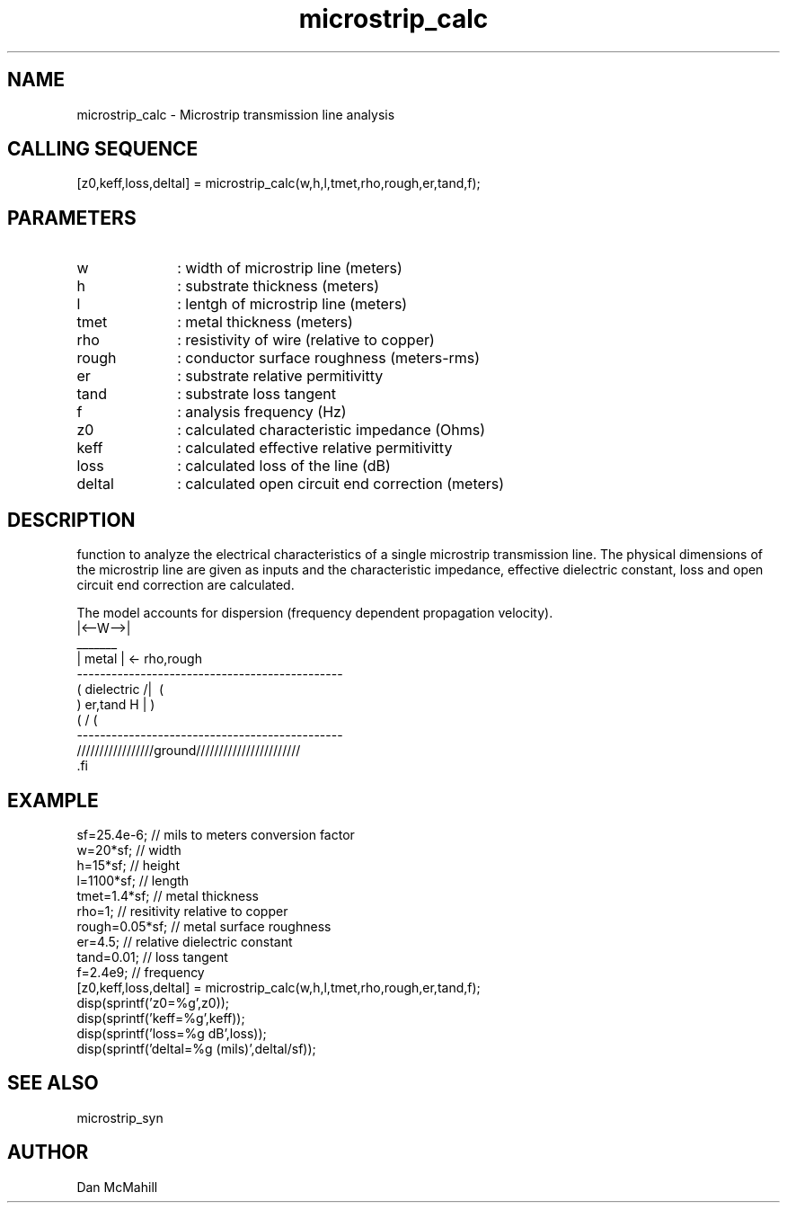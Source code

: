 .\" $Id: microstrip_calc.man,v 1.1 2001/10/30 23:40:53 dan Exp $
.\"
.\" Copyright (c) 2001 Dan McMahill
.\" All rights reserved.
.\"
.\" This code is derived from software written by Dan McMahill
.\"
.\" Redistribution and use in source and binary forms, with or without
.\" modification, are permitted provided that the following conditions
.\" are met:
.\" 1. Redistributions of source code must retain the above copyright
.\"    notice, this list of conditions and the following disclaimer.
.\" 2. Redistributions in binary form must reproduce the above copyright
.\"    notice, this list of conditions and the following disclaimer in the
.\"    documentation and.\"or other materials provided with the distribution.
.\" 3. All advertising materials mentioning features or use of this software
.\"    must display the following acknowledgement:
.\"        This product includes software developed by Dan McMahill
.\"  4. The name of the author may not be used to endorse or promote products
.\"     derived from this software without specific prior written permission.
.\" 
.\"  THIS SOFTWARE IS PROVIDED BY THE AUTHOR ``AS IS'' AND ANY EXPRESS OR
.\"  IMPLIED WARRANTIES, INCLUDING, BUT NOT LIMITED TO, THE IMPLIED WARRANTIES
.\"  OF MERCHANTABILITY AND FITNESS FOR A PARTICULAR PURPOSE ARE DISCLAIMED.
.\"  IN NO EVENT SHALL THE AUTHOR BE LIABLE FOR ANY DIRECT, INDIRECT,
.\"  INCIDENTAL, SPECIAL, EXEMPLARY, OR CONSEQUENTIAL DAMAGES (INCLUDING,
.\"  BUT NOT LIMITED TO, PROCUREMENT OF SUBSTITUTE GOODS OR SERVICES;
.\"  LOSS OF USE, DATA, OR PROFITS; OR BUSINESS INTERRUPTION) HOWEVER CAUSED
.\"  AND ON ANY THEORY OF LIABILITY, WHETHER IN CONTRACT, STRICT LIABILITY,
.\"  OR TORT (INCLUDING NEGLIGENCE OR OTHERWISE) ARISING IN ANY WAY
.\"  OUT OF THE USE OF THIS SOFTWARE, EVEN IF ADVISED OF THE POSSIBILITY OF
.\"  SUCH DAMAGE.
.\"

.TH microstrip_calc 1 "March 2001" "Dan McMahill" "Wcalc"
.\".so ../sci.an
.SH NAME
microstrip_calc - Microstrip transmission line analysis
.SH CALLING SEQUENCE
.nf
[z0,keff,loss,deltal] = microstrip_calc(w,h,l,tmet,rho,rough,er,tand,f);
.fi
.SH PARAMETERS
.TP 10
w
: width of microstrip line (meters)
.TP
h
: substrate thickness (meters)
.TP
l
: lentgh of microstrip line (meters)
.TP
tmet
: metal thickness (meters)
.TP
rho
: resistivity of wire (relative to copper)
.TP
rough
: conductor surface roughness (meters-rms)
.TP
er
: substrate relative permitivitty
.TP
tand
: substrate loss tangent
.TP
f
: analysis frequency (Hz)
.TP
z0
: calculated characteristic impedance (Ohms)
.TP
keff
: calculated effective relative permitivitty
.TP
loss
: calculated loss of the line (dB)
.TP
deltal
: calculated open circuit end correction (meters)
.SH DESCRIPTION
function to analyze the electrical characteristics of a single 
microstrip transmission line. The physical
dimensions of the microstrip line are given as inputs and the
characteristic impedance, effective dielectric constant, loss and
open circuit end correction are calculated.

The model accounts for dispersion (frequency dependent propagation
velocity).
.nf
                 |<--W-->|
                  _______    
                 | metal | <- rho,rough
    ----------------------------------------------
   (  dielectric                         /|\     (
    )   er,tand                       H   |       )
   (                                     \|/     (
    ----------------------------------------------
    /////////////////ground///////////////////////
 .fi
.SH EXAMPLE
.nf
sf=25.4e-6;       // mils to meters conversion factor
w=20*sf;          // width 
h=15*sf;          // height
l=1100*sf;        // length
tmet=1.4*sf;      // metal thickness
rho=1;            // resitivity relative to copper
rough=0.05*sf;    // metal surface roughness
er=4.5;           // relative dielectric constant
tand=0.01;        // loss tangent
f=2.4e9;          // frequency
[z0,keff,loss,deltal] = microstrip_calc(w,h,l,tmet,rho,rough,er,tand,f);
disp(sprintf('z0=%g',z0));
disp(sprintf('keff=%g',keff));
disp(sprintf('loss=%g dB',loss));
disp(sprintf('deltal=%g (mils)',deltal/sf));
.fi
.SH SEE ALSO
microstrip_syn
.SH AUTHOR
Dan McMahill
